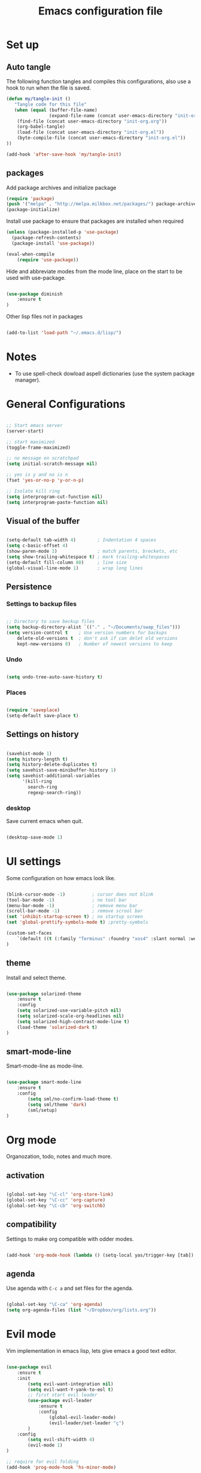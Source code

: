 #+TITLE: Emacs configuration file

* Set up
** Auto tangle

The following function tangles and compiles this configurations, also use a hook to run when the file is saved.

#+begin_src emacs-lisp :tangle yes
(defun my/tangle-init ()
   "Tangle code for this file"
   (when (equal (buffer-file-name)
                (expand-file-name (concat user-emacs-directory "init-org.org")))
    (find-file (concat user-emacs-directory "init-org.org"))
    (org-babel-tangle)
    (load-file (concat user-emacs-directory "init-org.el"))
    (byte-compile-file (concat user-emacs-directory "init-org.el"))
))

(add-hook 'after-save-hook 'my/tangle-init)
#+end_src

** packages

Add package archives and initialize package

#+begin_src emacs-lisp :tangle yes
(require 'package)
(push '("melpa" . "http://melpa.milkbox.net/packages/") package-archives)
(package-initialize)
#+end_src

Install use package to ensure that packages are installed when required

#+begin_src emacs-lisp :tangle yes
(unless (package-installed-p 'use-package)
  (package-refresh-contents)
  (package-install 'use-package))

(eval-when-compile
    (require 'use-package))
#+end_src

Hide and abbreviate modes from the mode line, place on the start to be used
with use-package.

#+begin_src emacs-lisp :tangle yes

(use-package diminish
	:ensure t
)

#+END_SRC

Other lisp files not in packages

#+begin_src emacs-lisp :tangle yes

(add-to-list 'load-path "~/.emacs.d/lisp/")

#+end_src

* Notes

- To use spell-check dowload aspell dictionaries (use the system package manager).

* General Configurations

#+begin_src emacs-lisp :tangle yes

;; Start emacs server
(server-start)

;; start maximized
(toggle-frame-maximized)

;; no message on scratchpad
(setq initial-scratch-message nil)

;; yes is y and no is n
(fset 'yes-or-no-p 'y-or-n-p)

;; Isolate kill ring
(setq interprogram-cut-function nil)
(setq interprogram-paste-function nil)

#+end_src

** Visual of the buffer

#+begin_src emacs-lisp :tangle yes

(setq-default tab-width 4)        ; Indentation 4 spaces
(setq c-basic-offset 4)
(show-paren-mode 1)               ; match parents, breckets, etc
(setq show-trailing-whitespace t) ; mark trailing-whitespaces
(setq-default fill-column 80)     ; line size
(global-visual-line-mode 1)       ; wrap long lines

#+end_src

** Persistence

*** Settings to backup files
	
#+begin_src emacs-lisp :tangle yes

;; Directory to save beckup files
(setq backup-directory-alist `(("." . "~/Documents/swap_files")))
(setq version-control t    ; Use version numbers for backups
	delete-old-versions t  ; don't ask if can delet old versions
	kept-new-versions 8)   ; Number of newest versions to keep

#+end_src

*** Undo

#+begin_src emacs-lisp :tangle yes

(setq undo-tree-auto-save-history t)

#+end_src

*** Places
	
#+begin_src emacs-lisp :tangle yes

(require 'saveplace)
(setq-default save-place t)

#+end_src

** Settings on history

#+begin_src emacs-lisp :tangle yes

(savehist-mode 1)
(setq history-length t)
(setq history-delete-duplicates t)
(setq savehist-save-minibuffer-history 1)
(setq savehist-additional-variables
      '(kill-ring
        search-ring
        regexp-search-ring))
#+END_SRC

*** desktop

Save current emacs when quit.
	
#+begin_src emacs-lisp :tangle yes

(desktop-save-mode 1)

#+end_src

* UI settings

Some configuration on how emacs look like.

#+begin_src emacs-lisp :tangle yes

(blink-cursor-mode -1)          ; cursor does not blink
(tool-bar-mode -1)              ; no tool bar
(menu-bar-mode -1)              ; remove menu bar
(scroll-bar-mode -1)            ; remove scrool bar
(set 'inhibit-startup-screen t) ; no startup screen
(set 'global-prettify-symbols-mode t) ;pretty-symbols

(custom-set-faces
    `(default ((t (:family "Terminus" :foundry "xos4" :slant normal :weight normal :height 105 :width normal))))
)

#+end_src

** theme

Install and select theme.

#+begin_src emacs-lisp :tangle yes

(use-package solarized-theme
    :ensure t
    :config
	(setq solarized-use-variable-pitch nil)
	(setq solarized-scale-org-headlines nil)
	(setq solarized-high-contrast-mode-line t)
	(load-theme 'solarized-dark t)
)

#+end_src
** smart-mode-line
Smart-mode-line as mode-line.

#+begin_src emacs-lisp :tangle yes

(use-package smart-mode-line
	:ensure t
	:config
		(setq sml/no-confirm-load-theme t)
		(setq sml/theme 'dark)
		(sml/setup)
)

#+END_SRC

* Org mode
  
Organozation, todo, notes and much more.

** activation

#+begin_src emacs-lisp :tangle yes

(global-set-key "\C-cl" 'org-store-link)
(global-set-key "\C-cc" 'org-capture)
(global-set-key "\C-cb" 'org-switchb)

#+end_src

** compatibility
   
Settings to make org compatible with odder modes.

#+begin_src emacs-lisp :tangle yes

(add-hook 'org-mode-hook (lambda () (setq-local yas/trigger-key [tab]) (define-key yas/keymap [tab] 'yas/next-field-or-maybe-expand)))

#+end_src

** agenda

Use agenda with ~C-c a~ and set files for the agenda.

#+begin_src emacs-lisp :tangle yes

(global-set-key "\C-ca" 'org-agenda)
(setq org-agenda-files (list "~/Dropbox/org/lists.org"))

#+end_src

* Evil mode

Vim implementation in emacs lisp, lets give emacs a good text editor.

#+begin_src emacs-lisp :tangle yes

(use-package evil
    :ensure t
	:init
		(setq evil-want-integration nil)
		(setq evil-want-Y-yank-to-eol t)
		;; first start evil leader
		(use-package evil-leader
			:ensure t
			:config
				(global-evil-leader-mode)
				(evil-leader/set-leader "ç")
		)
    :config
		(setq evil-shift-width 4)
		(evil-mode 1)
)

;; require for evil folding
(add-hook 'prog-mode-hook 'hs-minor-mode)
#+end_src

** Cursors for different states
  Each state have its on cursor.

#+begin_src emacs-lisp :tangle yes

(setq evil-emacs-state-cursor '("orange" box))
(setq evil-normal-state-cursor '("white" box))
(setq evil-visual-state-cursor '("yellow" box))
(setq evil-insert-state-cursor '("white" bar))
(setq evil-replace-state-cursor '("red" box))
(setq evil-operator-state-cursor '("white" hollow))

#+END_SRC
	
** Plugins
*** evil-args

Arguments as text object.

#+begin_src emacs-lisp :tangle yes

(use-package evil-args
	:ensure t
	:config
		(define-key evil-inner-text-objects-map "," 'evil-inner-arg)
		(define-key evil-outer-text-objects-map "," 'evil-outer-arg)
)

#+end_src

*** evil-commentary

Fast way to comment and uncomment code

#+begin_src emacs-lisp :tangle yes

(use-package evil-commentary
	:ensure t
	:config (evil-commentary-mode)
	:diminish
)

#+end_src

*** evil-extra-operator

A bunch of extra operators.

#+begin_src emacs-lisp :tangle yes

(use-package evil-extra-operator
	:ensure t
	:config
	    (define-key evil-motion-state-map "ge" 'evil-operator-eval)
		(define-key evil-motion-state-map "gt" 'evil-operator-google-translate)
		(define-key evil-motion-state-map "gG" 'evil-operator-google-search)
		(define-key evil-motion-state-map "gh" 'evil-operator-highlight)
		(define-key evil-motion-state-map "go" 'evil-operator-org-capture)
		(define-key evil-motion-state-map "gR" 'evil-operator-remember)
)

#+end_src

*** evil-magit

Evil keys for magit.

#+begin_src emacs-lisp :tangle yes

(use-package evil-magit
	:ensure t
)

#+end_src

*** evil-matchit

Extende use of %

#+begin_src emacs-lisp :tangle no

(use-package evil-matchit
	:ensure t
	:config
		(global-evil-matchit-mode 1)
)

#+end_src

*** evil-numbers

Increase and decrease numbers.

#+begin_src emacs-lisp :tangle yes

(use-package evil-numbers
	:ensure t
	:config
	(evil-leader/set-key "+" 'evil-numbers/inc-at-pt)
	(evil-leader/set-key "-" 'evil-numbers/dec-at-pt)
)

#+end_src

*** evil-org

Evil bindings for org-mode

#+begin_src emacs-lisp :tangle yes

(use-package evil-org
  :ensure t
  :after org
  :config
  (add-hook 'org-mode-hook 'evil-org-mode)
  (add-hook 'evil-org-mode-hook
            (lambda ()
              (evil-org-set-key-theme)))
  (require 'evil-org-agenda)
  (evil-org-agenda-set-keys)
)

#+end_src

*** evil-plugins

Plugins from evil-plugins. Manually put then in the lisp file.

#+begin_src emacs-lisp :tangle yes

(require 'evil-textobj-between)
(require 'evil-ex-registers)
(define-key evil-ex-completion-map (kbd "C-r") #'evil-ex-paste-from-register)

#+end_src
	
*** evil-replace-with-register

Operation to replace with register content.

#+begin_src emacs-lisp :tangle yes

(use-package evil-replace-with-register
	:ensure t
	:config
		(setq evil-replace-with-register-key (kbd "gr"))
		(evil-replace-with-register-install)
)

#+end_src
	
*** evil-smartparens	

Works with [[smartparens]] and improve its usage in evil-mode.

#+begin_src emacs-lisp :tangle no

(use-package evil-smartparens
	:ensure t
	:config (add-hook 'smartparens-enabled-hook #'evil-smartparens-mode))

#+end_src

*** evil-snipe

Improve f and F motions

#+begin_src emacs-lisp :tangle yes

(use-package evil-snipe
	:ensure t
	:config
		(evil-snipe-override-mode 1)
		(set 'evil-snipe-scope 'buffer)
		(set 'evil-snipe-repeat-scope 'buffer)
)

#+end_src

*** evil-surround

Works like vim surround.

#+begin_src emacs-lisp :tangle yes

(use-package evil-surround
	:ensure t
	:config (global-evil-surround-mode 1)
)

#+end_src

*** evil-visualstar

Extend # and * to visual selection.

#+begin_src emacs-lisp :tangle yes

(use-package evil-visualstar
	:ensure t
	:config (global-evil-visualstar-mode)
)

#+end_src

** keys

Bindings specific to evil mode.

*** Spell
#+begin_src emacs-lisp :tangle yes

(evil-leader/set-key "ss" 'flyspell-mode) ;; init spell
(evil-leader/set-key "sc" 'my/change-dictionary) ;; change dictionary

#+END_SRC

*** buffer

Switch buffer

#+begin_src emacs-lisp :tangle yes

(define-key evil-insert-state-map (kbd "C-b") 'switch-to-buffer)
(define-key evil-normal-state-map (kbd "C-b") 'switch-to-buffer)
(define-key evil-visual-state-map (kbd "C-b") 'switch-to-buffer)
(define-key evil-insert-state-map (kbd "C-SPC") 'mode-line-other-buffer)
(define-key evil-normal-state-map (kbd "C-SPC") 'mode-line-other-buffer)
(define-key evil-visual-state-map (kbd "C-SPC") 'mode-line-other-buffer)

#+end_src

** Ex comands

New ex commands definitions.

#+begin_src emacs-lisp :tangle yes

(evil-ex-define-cmd "W" "w")
(evil-ex-define-cmd "Q" "q")
(evil-ex-define-cmd "WQ" "wq")
(evil-ex-define-cmd "Wq" "q")
(evil-ex-define-cmd "X" "x")

#+END_SRC

* Other Packages
** company

Auto complete words (alternative to auto-complete-mode)

#+begin_src emacs-lisp :tangle yes

(use-package company
	:ensure t
	:config
		(add-hook 'after-init-hook 'global-company-mode)
	:diminish
)

#+end_src

** eyebrowse

Like tabs for emacs.

#+begin_src emacs-lisp :tangle yes

(use-package eyebrowse
	:ensure t
	:config
		(setq eyebrowse-new-workspace t)
		(eyebrowse-setup-opinionated-keys)
		(evil-leader/set-key "tc" 'eyebrowse-close-window-config)
		(evil-leader/set-key "tn" 'eyebrowse-create-window-config)
		(eyebrowse-mode t)
	:diminish
)

#+end_src

** fill-column-indicator

Show a column to limit file lenght

#+begin_src emacs-lisp :tangle yes

(use-package fill-column-indicator
	:ensure t
	:config
		(define-globalized-minor-mode global-fci-mode fci-mode (lambda () (fci-mode 1)))
		(global-fci-mode 1)
)

#+end_src

** flycheck

Syntax checker to multiple languages.

#+begin_src emacs-lisp :tangle yes

(use-package flycheck
	:ensure t
	:config
		(global-flycheck-mode)
	:diminish
)

#+end_src

** helm

Emacs incremental completion and selection narrowing framework.

#+begin_src emacs-lisp :tangle yes

(use-package helm
	:ensure t
	:config
		(helm-mode 1)
		(set 'helm-mode-fuzzy-match t)
		(set 'helm-completion-in-region-fuzzy-match t)
		(set 'helm-candidate-number-limit 100)
	:diminish
)

#+end_src

** magit

Interface with git.

#+begin_src emacs-lisp :tangle yes

(use-package magit
	:ensure t
	:config
		(global-set-key (kbd "C-x g") 'magit-status)
	:diminish
)

#+end_src

** multi-term

Handle better multiple terminals.

#+begin_src emacs-lisp :tangle yes

(use-package multi-term
	:ensure t
	:config
		(setq multi-term-program "/bin/zsh")
	:diminish
)

#+end_src

** pdf-tools

Better pdf reader.

#+begin_src emacs-lisp :tangle yes

(use-package pdf-tools
	:ensure t
	:config (pdf-tools-install)
)

#+end_src

** projectile

Manage projects.

#+begin_src emacs-lisp :tangle yes

(use-package projectile
	:ensure t
	:config (projectile-mode)
	:diminish
)

#+end_src

Integration with helm.

#+begin_src emacs-lisp :tangle yes

(use-package helm-projectile
	:ensure t
	:after helm
	:config (helm-projectile-on)
)

#+end_src

** ranger

Use ranger inside emacs.

#+begin_src emacs-lisp :tangle yes

(use-package ranger
	:ensure t
	:config (ranger-override-dired-mode t)
)

#+end_src

** smart-tab

Tabs for indentation, spaces for alignment.

#+begin_src emacs-lisp :tangle yes

(use-package smart-tab
	:ensure t
	:config (global-smart-tab-mode 1)
	:diminish
)

#+end_src

** smex

Better M-x.

#+begin_src emacs-lisp :tangle yes

(use-package smex
	:ensure t
	:config
		(global-set-key (kbd "M-x") 'smex)
		(global-set-key (kbd "M-X") 'smex-major-mode-commands)
		(smex-initialize)
	:diminish
)

#+end_src

** which-key

Show passibly key bindgs while typing.

#+begin_src emacs-lisp :tangle yes

(use-package which-key
	:ensure t
	:init (which-key-mode)
	:diminish
)

#+end_src

** yasnippet

A snippet package for Emacs.

#+begin_src emacs-lisp :tangle yes

(use-package yasnippet
	:ensure t
	:config
		(setq yas-snippet-dirs '("~/.emacs.d/mysnippets"))
		(yas-global-mode 1)
	:diminish yas-minor-mode
)

#+end_src

A package with a bunch of snippets for yasnippet

#+begin_src emacs-lisp :tangle yes

(use-package yasnippet-snippets
	:ensure t
	:after yasnippet
	:config (yas-reload-all)
)

#+end_src

* Other Keys
** zoom

#+begin_src emacs-lisp :tangle yes

(global-set-key (kbd "C-+") 'text-scale-increase)
(global-set-key (kbd "C--") 'text-scale-decrease)

#+end_src

** window

Move between windows, C-arrows or C-hjkl.

#+begin_src emacs-lisp :tangle yes

(windmove-default-keybindings 'control)
(global-set-key [(control j)]  'windmove-down)
(global-set-key [(control k)]  'windmove-up)
(global-set-key [(control h)]  'windmove-left)
(global-set-key [(control l)]  'windmove-right)

#+end_src

** ESC

Escape exits things.

#+begin_src emacs-lisp :tangle yes

(define-key key-translation-map (kbd "ESC") (kbd "C-g"))

#+end_src

** buffer

Switch buffer

#+begin_src emacs-lisp :tangle yes

(global-set-key (kbd "C-b") 'switch-to-buffer)
(global-set-key (kbd "C-SPC") 'mode-line-other-buffer)

#+end_src

* Functions
** Change dictionary
Easier way of change dictionary and enable flyspell.

#+begin_src emacs-lisp :tangle yes

  (defun my/change-dictionary ()
  " change dictionary."
	  (interactive)
	  (print
		  (cond
		  ((string= ispell-dictionary "en_US") (setq ispell-dictionary "pt_BR"))
		  ;; ((string= ispell-dictionary "pt_BR") (setq ispell-dictionary "de_DE"))
		  (t (setq ispell-dictionary "en_US"))
  )))

#+end_src
* End Conf

Specific configurations to be run in the end.

#+begin_src emacs-lisp :tangle yes

(diminish 'undo-tree-mode)
(diminish 'visual-line-mode)

#+END_SRC

* Local file

Read local file if exists

#+begin_src emacs-lisp :tangle yes

(when (file-exists-p (concat user-emacs-directory "local.el"))
	(load-file (concat user-emacs-directory "local.el")))

#+END_SRC
